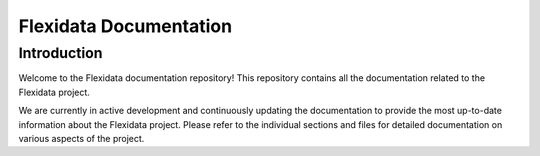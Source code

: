 =======================
Flexidata Documentation
=======================

Introduction
------------

Welcome to the Flexidata documentation repository! This repository contains all the documentation related to the Flexidata project.

We are currently in active development and continuously updating the documentation to provide the most up-to-date information about the Flexidata project. Please refer to the individual sections and files for detailed documentation on various aspects of the project.
